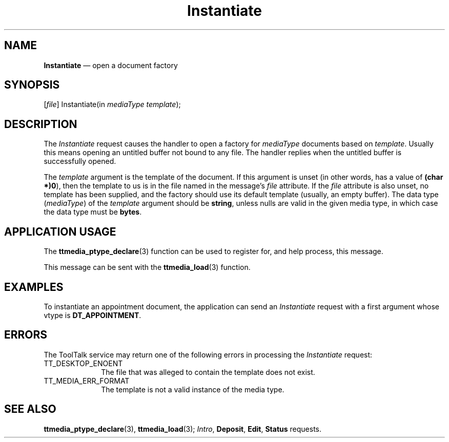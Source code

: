 '\" t
...\" Instanti.sgm /main/6 1996/09/08 20:14:38 rws $
...\" Instanti.sgm /main/6 1996/09/08 20:14:38 rws $-->
.de P!
.fl
\!!1 setgray
.fl
\\&.\"
.fl
\!!0 setgray
.fl			\" force out current output buffer
\!!save /psv exch def currentpoint translate 0 0 moveto
\!!/showpage{}def
.fl			\" prolog
.sy sed -e 's/^/!/' \\$1\" bring in postscript file
\!!psv restore
.
.de pF
.ie     \\*(f1 .ds f1 \\n(.f
.el .ie \\*(f2 .ds f2 \\n(.f
.el .ie \\*(f3 .ds f3 \\n(.f
.el .ie \\*(f4 .ds f4 \\n(.f
.el .tm ? font overflow
.ft \\$1
..
.de fP
.ie     !\\*(f4 \{\
.	ft \\*(f4
.	ds f4\"
'	br \}
.el .ie !\\*(f3 \{\
.	ft \\*(f3
.	ds f3\"
'	br \}
.el .ie !\\*(f2 \{\
.	ft \\*(f2
.	ds f2\"
'	br \}
.el .ie !\\*(f1 \{\
.	ft \\*(f1
.	ds f1\"
'	br \}
.el .tm ? font underflow
..
.ds f1\"
.ds f2\"
.ds f3\"
.ds f4\"
.ta 8n 16n 24n 32n 40n 48n 56n 64n 72n 
.TH "Instantiate" "special file"
.SH "NAME"
\fBInstantiate\fP \(em open a document factory
.SH "SYNOPSIS"
.PP
.nf
[\fIfile\fP] Instantiate(in \fImediaType template\fP);
.fi
.SH "DESCRIPTION"
.PP
The
\fIInstantiate\fP request causes the handler to open a factory for
\fImediaType\fP documents based on
\fItemplate\fP\&. Usually this means opening an untitled buffer not bound to any file\&.
The handler replies when the untitled buffer is successfully opened\&.
.PP
The
\fItemplate\fP argument
is the template of the document\&.
If this argument is unset
(in other words, has a value of
\fB(char *)0\fP), then the template to us is in
the file named in the message\&'s
\fIfile\fP attribute\&. If the
\fIfile\fP attribute is also unset, no template has been supplied, and the
factory should use its default template (usually, an empty buffer)\&.
The data type
(\fImediaType\fP) of the
\fItemplate\fP argument should be
\fBstring\fP, unless nulls are valid in the given media type,
in which case the data type must be
\fBbytes\fP\&.
.SH "APPLICATION USAGE"
.PP
The
\fBttmedia_ptype_declare\fP(3) function can be used to register for,
and help process, this message\&.
.PP
This message can be sent with the
\fBttmedia_load\fP(3) function\&.
.SH "EXAMPLES"
.PP
To instantiate an appointment document, the application can send an
\fIInstantiate\fP request with a first argument whose vtype is
\fBDT_APPOINTMENT\fP\&.
.SH "ERRORS"
.PP
The ToolTalk service may return one of the following errors
in processing the
\fIInstantiate\fP request:
.IP "TT_DESKTOP_ENOENT" 10
The file that was alleged to contain the template does not exist\&.
.IP "TT_MEDIA_ERR_FORMAT" 10
The template is not a valid instance of the media type\&.
.SH "SEE ALSO"
.PP
\fBttmedia_ptype_declare\fP(3), \fBttmedia_load\fP(3); \fIIntro\fP, \fBDeposit\fP, \fBEdit\fP, \fBStatus\fP requests\&.
...\" created by instant / docbook-to-man, Sun 02 Sep 2012, 09:41
